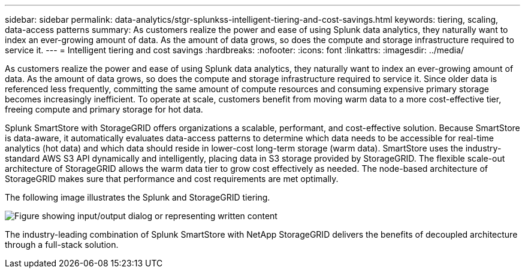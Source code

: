---
sidebar: sidebar
permalink: data-analytics/stgr-splunkss-intelligent-tiering-and-cost-savings.html
keywords: tiering, scaling, data-access patterns
summary: As customers realize the power and ease of using Splunk data analytics, they naturally want to index an ever-growing amount of data. As the amount of data grows, so does the compute and storage infrastructure required to service it.
---
= Intelligent tiering and cost savings
:hardbreaks:
:nofooter:
:icons: font
:linkattrs:
:imagesdir: ../media/

//
// This file was created with NDAC Version 2.0 (August 17, 2020)
//
// 2022-07-27 16:41:18.414133
//

[.lead]
As customers realize the power and ease of using Splunk data analytics, they naturally want to index an ever-growing amount of data. As the amount of data grows, so does the compute and storage infrastructure required to service it. Since older data is referenced less frequently, committing the same amount of compute resources and consuming expensive primary storage becomes increasingly inefficient. To operate at scale, customers benefit from moving warm data to a more cost-effective tier, freeing compute and primary storage for hot data.

Splunk SmartStore with StorageGRID offers organizations a scalable, performant, and cost-effective solution. Because SmartStore is data-aware, it automatically evaluates data-access patterns to determine which data needs to be accessible for real-time analytics (hot data) and which data should reside in lower-cost long-term storage (warm data). SmartStore uses the industry-standard AWS S3 API dynamically and intelligently, placing data in S3 storage provided by StorageGRID. The flexible scale-out architecture of StorageGRID allows the warm data tier to grow cost effectively as needed. The node-based architecture of StorageGRID makes sure that performance and cost requirements are met optimally.

The following image illustrates the Splunk and StorageGRID tiering.

image:stgr-splunkss-image2.png["Figure showing input/output dialog or representing written content"]

The industry-leading combination of Splunk SmartStore with NetApp StorageGRID delivers the benefits of decoupled architecture through a full-stack solution.
